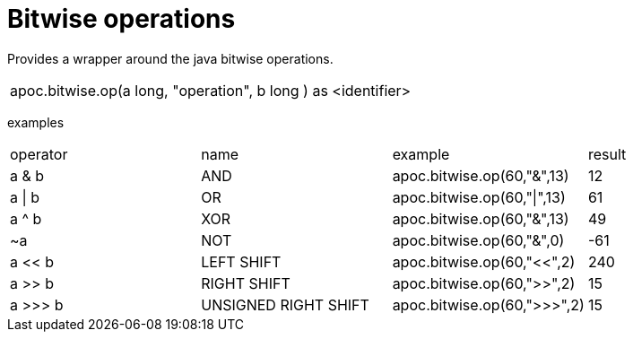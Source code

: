 [[bitwise-operations]]
= Bitwise operations

// TODO function

Provides a wrapper around the java bitwise operations.
|===
| apoc.bitwise.op(a long, "operation", b long ) as <identifier>
|===

examples
|===
| operator | name | example | result
| a & b | AND | apoc.bitwise.op(60,"&",13) | 12
| a \| b | OR | apoc.bitwise.op(60,"\|",13) | 61
| a ^ b | XOR | apoc.bitwise.op(60,"&",13) | 49
| ~a | NOT | apoc.bitwise.op(60,"&",0) | -61
| a << b | LEFT SHIFT | apoc.bitwise.op(60,"<<",2) | 240
| a >> b | RIGHT SHIFT | apoc.bitwise.op(60,">>",2) | 15
| a >>> b | UNSIGNED RIGHT SHIFT | apoc.bitwise.op(60,">>>",2) | 15
|===